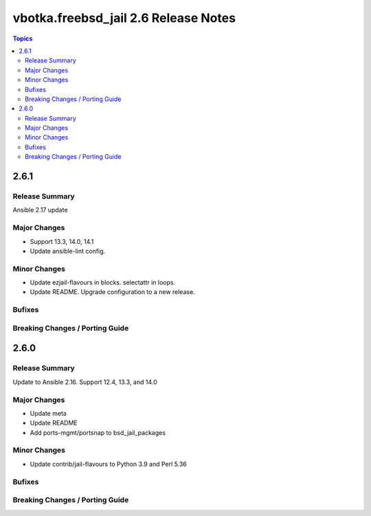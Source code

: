 =====================================
vbotka.freebsd_jail 2.6 Release Notes
=====================================

.. contents:: Topics


2.6.1
=====

Release Summary
---------------
Ansible 2.17 update

Major Changes
-------------
* Support 13.3, 14.0, 14.1
* Update ansible-lint config.

Minor Changes
-------------
* Update ezjail-flavours in blocks. selectattr in loops.
* Update README. Upgrade configuration to a new release.

Bufixes
-------

Breaking Changes / Porting Guide
--------------------------------


2.6.0
=====

Release Summary
---------------
Update to Ansible 2.16. Support 12.4, 13.3, and 14.0

Major Changes
-------------
* Update meta
* Update README
* Add ports-mgmt/portsnap to bsd_jail_packages

Minor Changes
-------------
* Update contrib/jail-flavours to Python 3.9 and Perl 5.36

Bufixes
-------

Breaking Changes / Porting Guide
--------------------------------
